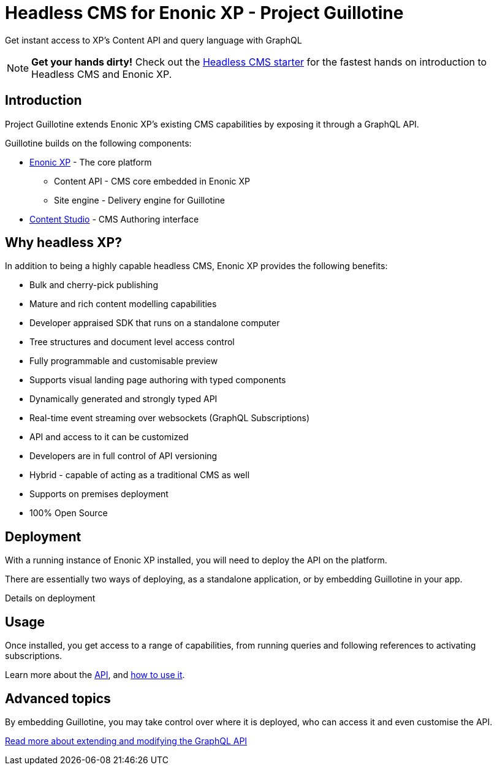 = Headless CMS for Enonic XP - Project Guillotine

Get instant access to XP's Content API and query language with GraphQL

NOTE: *Get your hands dirty!* Check out the https://developer.enonic.com/templates/headless-cms[Headless CMS starter] for the fastest hands on introduction to Headless CMS and Enonic XP.

== Introduction
Project Guillotine extends Enonic XP's existing CMS capabilities by exposing it through a GraphQL API.

Guillotine builds on the following components:

* https://developer.enonic.com/docs/xp[Enonic XP] - The core platform
** Content API - CMS core embedded in Enonic XP
** Site engine - Delivery engine for Guillotine
* https://developer.enonic.com/docs/content-studio[Content Studio] - CMS Authoring interface

== Why headless XP?

In addition to being a highly capable headless CMS, Enonic XP provides the following benefits:

* Bulk and cherry-pick publishing
* Mature and rich content modelling capabilities
* Developer appraised SDK that runs on a standalone computer
* Tree structures and document level access control
* Fully programmable and customisable preview
* Supports visual landing page authoring with typed components
* Dynamically generated and strongly typed API
* Real-time event streaming over websockets (GraphQL Subscriptions)
* API and access to it can be customized
* Developers are in full control of API versioning
* Hybrid - capable of acting as a traditional CMS as well
* Supports on premises deployment
* 100% Open Source

== Deployment

With a running instance of Enonic XP installed, you will need to deploy the API on the platform.

There are essentially two ways of deploying, as a standalone application, or by embedding Guillotine in your app.

Details on deployment

== Usage

Once installed, you get access to a range of capabilities, from running queries and following references to activating subscriptions.

Learn more about the <<api#,API>>, and <<usage#,how to use it>>.


== Advanced topics

By embedding Guillotine, you may take control over where it is deployed, who can access it and even customise the API. 

<<advanced#, Read more about extending and modifying the GraphQL API>>
